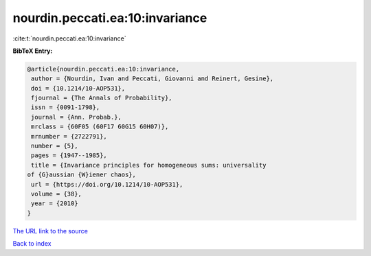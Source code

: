 nourdin.peccati.ea:10:invariance
================================

:cite:t:`nourdin.peccati.ea:10:invariance`

**BibTeX Entry:**

.. code-block:: bibtex

   @article{nourdin.peccati.ea:10:invariance,
    author = {Nourdin, Ivan and Peccati, Giovanni and Reinert, Gesine},
    doi = {10.1214/10-AOP531},
    fjournal = {The Annals of Probability},
    issn = {0091-1798},
    journal = {Ann. Probab.},
    mrclass = {60F05 (60F17 60G15 60H07)},
    mrnumber = {2722791},
    number = {5},
    pages = {1947--1985},
    title = {Invariance principles for homogeneous sums: universality
   of {G}aussian {W}iener chaos},
    url = {https://doi.org/10.1214/10-AOP531},
    volume = {38},
    year = {2010}
   }
`The URL link to the source <ttps://doi.org/10.1214/10-AOP531}>`_


`Back to index <../By-Cite-Keys.html>`_
